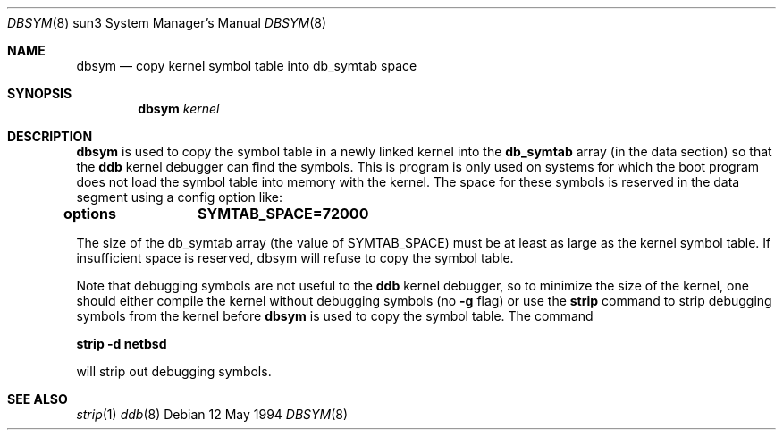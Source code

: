 .\"	$Id: dbsym.8,v 1.1 1995/10/18 08:47:31 deraadt Exp $
.\"
.Dd 12 May 1994
.Dt DBSYM 8 sun3
.Os 
.Sh NAME
.Nm dbsym
.Nd copy kernel symbol table into db_symtab space
.Sh SYNOPSIS
.Nm dbsym
.Ar kernel
.Sh DESCRIPTION
.Nm dbsym
is used to copy the symbol table in a newly linked kernel into the
.Nm db_symtab
array (in the data section) so that the
.Nm ddb
kernel debugger can find the symbols.  This is program is only used
on systems for which the boot program does not load the symbol table
into memory with the kernel.  The space for these symbols is
reserved in the data segment using a config option like:
.Pp
.Li options		SYMTAB_SPACE=72000
.Pp
The size of the db_symtab array (the value of SYMTAB_SPACE) must be
at least as large as the kernel symbol table.  If insufficient space
is reserved, dbsym will refuse to copy the symbol table.
.Pp
Note that debugging symbols are not useful to the
.Nm ddb
kernel debugger, so to minimize the size of the kernel, one should
either compile the kernel without debugging symbols (no
.Nm -g
flag) or use the
.Nm strip
command to strip debugging symbols from the kernel before
.Nm dbsym
is used to copy the symbol table.  The command
.Pp
.Li strip -d netbsd
.Pp
will strip out debugging symbols.
.Sh "SEE ALSO"
.Xr strip 1
.Xr ddb 8
.\" XXX - Reminder, need: /src/share/man/man8/ddb.8
